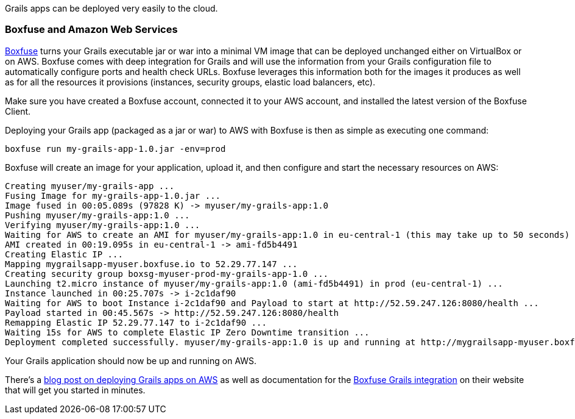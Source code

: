 Grails apps can be deployed very easily to the cloud.

=== Boxfuse and Amazon Web Services

https://boxfuse.com[Boxfuse] turns your Grails executable jar or war into a minimal VM image that can be deployed unchanged either on VirtualBox or on AWS. Boxfuse comes with deep integration for Grails and will use the information from your Grails configuration file to automatically configure ports and health check URLs. Boxfuse leverages this information both for the images it produces as well as for all the resources it provisions (instances, security groups, elastic load balancers, etc).

Make sure you have created a Boxfuse account, connected it to your AWS account, and installed the latest version of the Boxfuse Client.

Deploying your Grails app (packaged as a jar or war) to AWS with Boxfuse is then as simple as executing one command:

[source,groovy]
----
boxfuse run my-grails-app-1.0.jar -env=prod
----

Boxfuse will create an image for your application, upload it, and then configure and start the necessary resources on AWS:

[source,xml]
----
Creating myuser/my-grails-app ...
Fusing Image for my-grails-app-1.0.jar ...
Image fused in 00:05.089s (97828 K) -> myuser/my-grails-app:1.0
Pushing myuser/my-grails-app:1.0 ...
Verifying myuser/my-grails-app:1.0 ...
Waiting for AWS to create an AMI for myuser/my-grails-app:1.0 in eu-central-1 (this may take up to 50 seconds) ...
AMI created in 00:19.095s in eu-central-1 -> ami-fd5b4491
Creating Elastic IP ...
Mapping mygrailsapp-myuser.boxfuse.io to 52.29.77.147 ...
Creating security group boxsg-myuser-prod-my-grails-app-1.0 ...
Launching t2.micro instance of myuser/my-grails-app:1.0 (ami-fd5b4491) in prod (eu-central-1) ...
Instance launched in 00:25.707s -> i-2c1daf90
Waiting for AWS to boot Instance i-2c1daf90 and Payload to start at http://52.59.247.126:8080/health ...
Payload started in 00:45.567s -> http://52.59.247.126:8080/health
Remapping Elastic IP 52.29.77.147 to i-2c1daf90 ...
Waiting 15s for AWS to complete Elastic IP Zero Downtime transition ...
Deployment completed successfully. myuser/my-grails-app:1.0 is up and running at http://mygrailsapp-myuser.boxfuse.io:8080/
----

Your Grails application should now be up and running on AWS.

There's a https://boxfuse.com/blog/grails-aws[blog post on deploying Grails apps on AWS] as well as documentation for the https://boxfuse.com/docs/payloads/grails[Boxfuse Grails integration] on their website that will get you started in minutes.